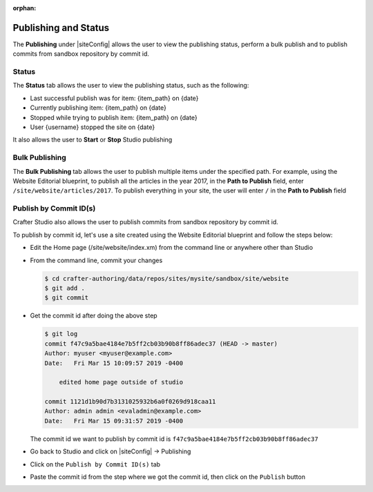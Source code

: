 :orphan:

.. document does not appear in any toctree, this file is referenced
   use :orphan: File-wide metadata option to get rid of WARNING: document isn't included in any toctree for now

.. index:: Publishing and Status, Bulk Publish, Publish by Commit Id

.. _publishing-and-status:

=====================
Publishing and Status
=====================

The **Publishing** under |siteConfig| allows the user to view the publishing status, perform a bulk publish and to publish commits from sandbox repository by commit id.

------
Status
------

The **Status** tab allows the user to view the publishing status, such as the following:

- Last successful publish was for item: {item_path} on {date}
- Currently publishing item: {item_path} on {date}
- Stopped while trying to publish item: {item_path} on {date}
- User {username} stopped the site on {date}

It also allows the user to **Start** or **Stop** Studio publishing

.. image:: /_static/images/site-admin/site-config-publish-status.png
    :alt: Site Config Publishing - Status
	:align: center


---------------
Bulk Publishing
---------------

The **Bulk Publishing** tab allows the user to publish multiple items under the specified path.  For example, using the Website Editorial blueprint, to publish all the articles in the year 2017, in the **Path to Publish** field, enter ``/site/website/articles/2017``.  To publish everything in your site, the user will enter ``/`` in the **Path to Publish** field

.. image:: /_static/images/site-admin/site-config-publish-bulk.png
    :alt: Site Config Publishing - Bulk Publishing
	:align: center

-----------------------
Publish by Commit ID(s)
-----------------------

Crafter Studio also allows the user to publish commits from sandbox repository by commit id.

.. image:: /_static/images/site-admin/site-config-publish-commit-id.png
    :alt: Site Config Publishing - Publish by Commit ID(s)
	:align: center

To publish by commit id, let's use a site created using the Website Editorial blueprint and follow the steps below:

- Edit the Home page (/site/website/index.xm) from the command line or anywhere other than Studio
- From the command line, commit your changes

  .. code-block:: bash

     $ cd crafter-authoring/data/repos/sites/mysite/sandbox/site/website
     $ git add .
     $ git commit

- Get the commit id after doing the above step

  .. code-block:: bash

     $ git log
     commit f47c9a5bae4184e7b5ff2cb03b90b8ff86adec37 (HEAD -> master)
     Author: myuser <myuser@example.com>
     Date:   Fri Mar 15 10:09:57 2019 -0400

         edited home page outside of studio

     commit 1121d1b90d7b3131025932b6a0f0269d918caa11
     Author: admin admin <evaladmin@example.com>
     Date:   Fri Mar 15 09:31:57 2019 -0400

  The commit id we want to publish by commit id is ``f47c9a5bae4184e7b5ff2cb03b90b8ff86adec37``

- Go back to Studio and click on |siteConfig| -> Publishing
- Click on the ``Publish by Commit ID(s)`` tab
- Paste the commit id from the step where we got the commit id, then click on the ``Publish`` button
